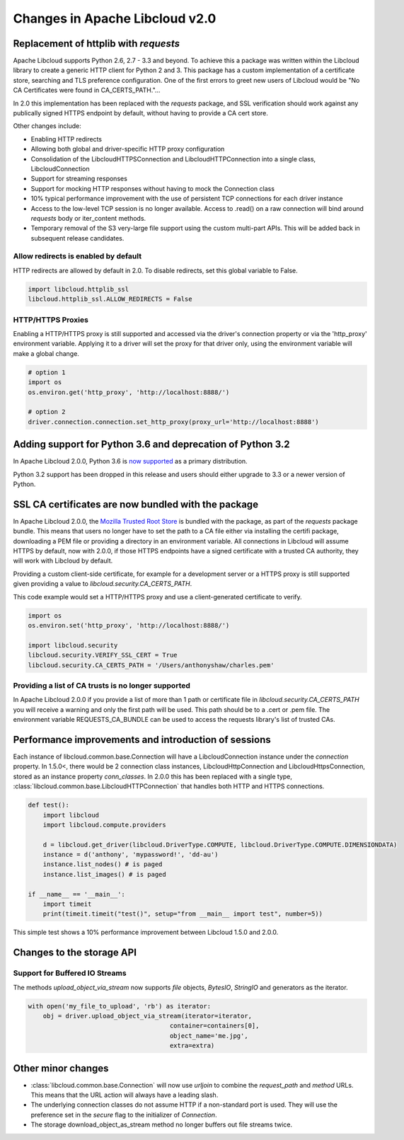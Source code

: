 Changes in Apache Libcloud v2.0
===============================

Replacement of httplib with `requests`
--------------------------------------

Apache Libcloud supports Python 2.6, 2.7 - 3.3 and beyond. To achieve this a package was written within the
Libcloud library to create a generic HTTP client for Python 2 and 3. This package has a custom implementation of a certificate store, searching and TLS preference configuration. One of the first errors to greet new users of Libcloud would be "No CA Certificates were found in CA_CERTS_PATH."... 

In 2.0 this implementation has been replaced with the `requests` package, and SSL verification should work against any publically signed HTTPS endpoint by default, without having to provide a CA cert store.

Other changes include:

* Enabling HTTP redirects
* Allowing both global and driver-specific HTTP proxy configuration
* Consolidation of the LibcloudHTTPSConnection and LibcloudHTTPConnection into a single class, LibcloudConnection
* Support for streaming responses
* Support for mocking HTTP responses without having to mock the Connection class
* 10% typical performance improvement with the use of persistent TCP connections for each driver instance
* Access to the low-level TCP session is no longer available. Access to .read() on a raw connection will bind around `requests` body or iter_content methods.
* Temporary removal of the S3 very-large file support using the custom multi-part APIs. This will be added back in subsequent release candidates.

Allow redirects is enabled by default
~~~~~~~~~~~~~~~~~~~~~~~~~~~~~~~~~~~~~

HTTP redirects are allowed by default in 2.0. To disable redirects, set this global variable to False.

.. code-block:: Python

    import libcloud.httplib_ssl
    libcloud.httplib_ssl.ALLOW_REDIRECTS = False

HTTP/HTTPS Proxies
~~~~~~~~~~~~~~~~~~

Enabling a HTTP/HTTPS proxy is still supported and accessed via the driver's connection property or via the 'http_proxy' environment variable. Applying it to a driver will set the proxy for that driver only, using the environment
variable will make a global change.

.. code-block:: Python

  # option 1
  import os
  os.environ.get('http_proxy', 'http://localhost:8888/')

  # option 2
  driver.connection.connection.set_http_proxy(proxy_url='http://localhost:8888')


Adding support for Python 3.6 and deprecation of Python 3.2
-----------------------------------------------------------

In Apache Libcloud 2.0.0, Python 3.6 is `now supported <https://github.com/apache/libcloud/pull/965>`_ as a primary distribution.

Python 3.2 support has been dropped in this release and users should either upgrade to 3.3 or a newer version of Python.

SSL CA certificates are now bundled with the package
----------------------------------------------------

In Apache Libcloud 2.0.0, the `Mozilla Trusted Root Store <https://hg.mozilla.org/mozilla-central/raw-file/tip/security/nss/lib/ckfw/builtins/certdata.txt>`_ is bundled with the package, as part of the `requests` package bundle.
This means that users no longer have to set the path to a CA file either via installing the certifi package, downloading a PEM file or providing a directory in an environment variable.
All connections in Libcloud will assume HTTPS by default, now with 2.0.0, if those HTTPS endpoints have a signed certificate with a trusted CA authority, they will work with Libcloud by default.

Providing a custom client-side certificate, for example for a development server or a HTTPS proxy is still supported given providing a value to `libcloud.security.CA_CERTS_PATH`.

This code example would set a HTTP/HTTPS proxy and use a client-generated certificate to verify.

.. code-block:: Python

  import os
  os.environ.set('http_proxy', 'http://localhost:8888/')
  
  import libcloud.security
  libcloud.security.VERIFY_SSL_CERT = True
  libcloud.security.CA_CERTS_PATH = '/Users/anthonyshaw/charles.pem'


Providing a list of CA trusts is no longer supported
~~~~~~~~~~~~~~~~~~~~~~~~~~~~~~~~~~~~~~~~~~~~~~~~~~~~

In Apache Libcloud 2.0.0 if you provide a list of more than 1 path or certificate file in `libcloud.security.CA_CERTS_PATH` you will receive a warning and only the first path will be used. This path should be to a .cert or .pem file.
The environment variable REQUESTS_CA_BUNDLE can be used to access the requests library's list of trusted CAs.

Performance improvements and introduction of sessions
-----------------------------------------------------

Each instance of libcloud.common.base.Connection will have a LibcloudConnection instance under the `connection` property. In 1.5.0<, there would be 2 connection
class instances, LibcloudHttpConnection and LibcloudHttpsConnection, stored as an instance property `conn_classes`. In 2.0.0 this has been replaced with a single type,
:class:`libcloud.common.base.LibcloudHTTPConnection` that handles both HTTP and HTTPS connections. 

.. code-block:: Python

  def test():
      import libcloud
      import libcloud.compute.providers
      
      d = libcloud.get_driver(libcloud.DriverType.COMPUTE, libcloud.DriverType.COMPUTE.DIMENSIONDATA)
      instance = d('anthony', 'mypassword!', 'dd-au')
      instance.list_nodes() # is paged
      instance.list_images() # is paged
  
  if __name__ == '__main__':
      import timeit
      print(timeit.timeit("test()", setup="from __main__ import test", number=5))
      

This simple test shows a 10% performance improvement between Libcloud 1.5.0 and 2.0.0.

Changes to the storage API
--------------------------

Support for Buffered IO Streams
~~~~~~~~~~~~~~~~~~~~~~~~~~~~~~~

The methods `upload_object_via_stream` now supports `file` objects, `BytesIO`, `StringIO` and generators as the iterator.

.. code-block:: Python

    with open('my_file_to_upload', 'rb') as iterator:
        obj = driver.upload_object_via_stream(iterator=iterator,
                                          container=containers[0],
                                          object_name='me.jpg',
                                          extra=extra)

Other minor changes
-------------------

- :class:`libcloud.common.base.Connection` will now use `urljoin` to combine the `request_path` and `method` URLs. This means that the URL action will always have a leading slash.

- The underlying connection classes do not assume HTTP if a non-standard port is used. They will use the preference set in the `secure` flag to the initializer of `Connection`.

- The storage download_object_as_stream method no longer buffers out file streams twice.
